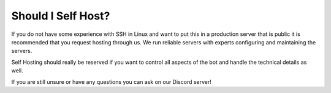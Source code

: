 **********************
Should I Self Host?
**********************

If you do not have some experience with SSH in Linux and want to put this in a production server
that is public it is recommended that you request hosting through us. We run reliable servers with
experts configuring and maintaining the servers.

Self Hosting should really be reserved if you want to control all aspects of the bot and handle the technical details
as well.

If you are still unsure or have any questions you can ask on our Discord server!
